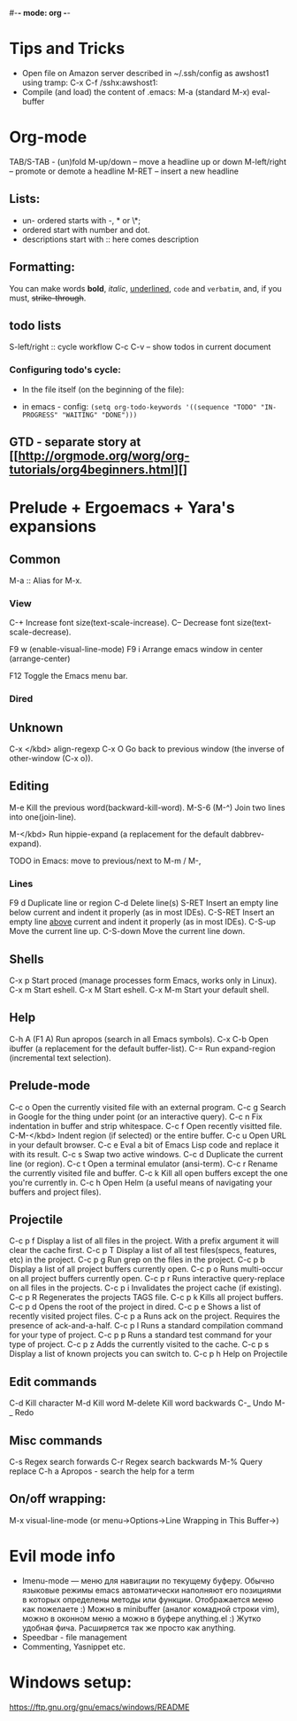 #-*- mode: org -*-
#+STARTUP: showall

* Tips and Tricks

- Open file on Amazon server described in ~/.ssh/config as awshost1 using tramp:
  C-x C-f /sshx:awshost1:
- Compile (and load) the content of .emacs:
  M-a (standard M-x)  eval-buffer

* Org-mode

  TAB/S-TAB - (un)fold
  M-up/down – move a headline up or down
  M-left/right – promote or demote a headline
  M-RET – insert a new headline

** Lists:

- un- ordered starts with -, * or \*;
- ordered start with number and dot.
- descriptions start with :: here comes description

** Formatting:

   You can make words *bold*, /italic/, _underlined_, =code= and ~verbatim~, and, if you must, +strike-through+.

** todo lists

   S-left/right :: cycle workflow
   C-c C-v – show todos in current document

*** Configuring todo's cycle:

- In the file itself (on the beginning of the file):
  #+TODO: TODO IN-PROGRESS WAITING DONE
- in emacs - config:
  =(setq org-todo-keywords '((sequence "TODO" "IN-PROGRESS" "WAITING" "DONE")))=

** GTD - separate story at [[http://orgmode.org/worg/org-tutorials/org4beginners.html][]
* Prelude + Ergoemacs + Yara's expansions
** Common

   M-a  :: Alias for M-x.

*** View

    C-+          Increase font size(text-scale-increase).
    C--          Decrease font size(text-scale-decrease).

    F9 w         (enable-visual-line-mode)
    F9 i         Arrange emacs window in center (arrange-center)

    F12          Toggle the Emacs menu bar.

*** Dired
** Unknown

   C-x </kbd>   align-regexp
   C-x O        Go back to previous window (the inverse of other-window (C-x o)).

** Editing

   M-e          Kill the previous word(backward-kill-word).
   M-S-6 (M-^)  Join two lines into one(join-line).

   M-</kbd>     Run hippie-expand (a replacement for the default dabbrev-expand).




   TODO in Emacs: move to previous/next to M-m / M-,

*** Lines

    F9 d         Duplicate line or region
    C-d          Delete line(s)
    S-RET        Insert an empty line below current and indent it properly (as in most IDEs).
    C-S-RET      Insert an empty line _above_ current and indent it properly (as in most IDEs).
    C-S-up       Move the current line up.
    C-S-down     Move the current line down.

** Shells

   C-x p        Start proced (manage processes form Emacs, works only in Linux).
   C-x m        Start eshell.
   C-x M        Start eshell.
   C-x M-m      Start your default shell.

** Help

   C-h A (F1 A) Run apropos (search in all Emacs symbols).
   C-x C-b      Open ibuffer (a replacement for the default buffer-list).
   C-=  Run expand-region (incremental text selection).

** Prelude-mode

   C-c o        Open the currently visited file with an external program.
   C-c g        Search in Google for the thing under point (or an interactive query).
   C-c n        Fix indentation in buffer and strip whitespace.
   C-c f        Open recently visitted file.
   C-M-</kbd>   Indent region (if selected) or the entire buffer.
   C-c u        Open URL in your default browser.
   C-c e        Eval a bit of Emacs Lisp code and replace it with its result.
   C-c s        Swap two active windows.
   C-c d        Duplicate the current line (or region).
   C-c t        Open a terminal emulator (ansi-term).
   C-c r        Rename the currently visited file and buffer.
   C-c k        Kill all open buffers except the one you're currently in.
   C-c h        Open Helm (a useful means of navigating your buffers and project files).

** Projectile

   C-c p f      Display a list of all files in the project. With a prefix argument it will clear the cache first.
   C-c p T      Display a list of all test files(specs, features, etc) in the project.
   C-c p g      Run grep on the files in the project.
   C-c p b      Display a list of all project buffers currently open.
   C-c p o      Runs multi-occur on all project buffers currently open.
   C-c p r      Runs interactive query-replace on all files in the projects.
   C-c p i      Invalidates the project cache (if existing).
   C-c p R      Regenerates the projects TAGS file.
   C-c p k      Kills all project buffers.
   C-c p d      Opens the root of the project in dired.
   C-c p e      Shows a list of recently visited project files.
   C-c p a      Runs ack on the project. Requires the presence of ack-and-a-half.
   C-c p l      Runs a standard compilation command for your type of project.
   C-c p p      Runs a standard test command for your type of project.
   C-c p z      Adds the currently visited to the cache.
   C-c p s      Display a list of known projects you can switch to.
   C-c p h     Help on Projectile

** Edit commands

   C-d         Kill character
   M-d         Kill word
   M-delete    Kill word backwards
   C-_         Undo
   M-_         Redo

** Misc commands

   C-s         Regex search forwards
   C-r         Regex search backwards
   M-%         Query replace
   C-h a       Apropos - search the help for a term

** On/off wrapping:

   M-x visual-line-mode (or menu->Options->Line Wrapping in This Buffer->)

* Evil mode info

- Imenu-mode — меню для навигации по текущему буферу. Обычно языковые режимы emacs автоматически наполняют его позициями в которых определены методы или функции. Отображается меню как пожелаете :) Можно в minibuffer (аналог комадной строки vim), можно в оконном меню а можно в буфере anything.el :) Жутко удобная фича. Расширяется так же просто как anything.
- Speedbar - file management
- Commenting, Yasnippet etc.

* Windows setup:

https://ftp.gnu.org/gnu/emacs/windows/README
